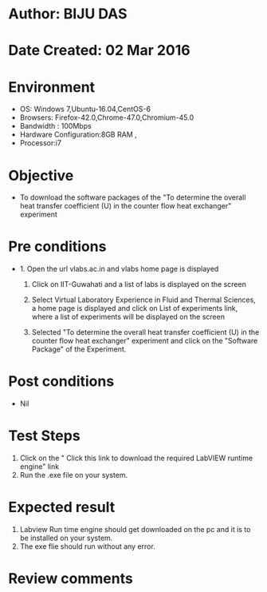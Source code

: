 * Author: BIJU DAS
* Date Created: 02 Mar 2016
* Environment
  - OS: Windows 7,Ubuntu-16.04,CentOS-6
  - Browsers: Firefox-42.0,Chrome-47.0,Chromium-45.0
  - Bandwidth : 100Mbps
  - Hardware Configuration:8GB RAM , 
  - Processor:i7

* Objective
  - To download the software packages of the "To determine the overall heat transfer coefficient (U) in the counter flow heat exchanger" experiment

* Pre conditions
  - 1. Open the url vlabs.ac.in and vlabs home page is displayed 
 
    2. Click on IIT-Guwahati and a list of labs is displayed on the screen 
  
    3. Select Virtual Laboratory Experience in Fluid and Thermal Sciences, a home page is displayed and click on List of experiments link,  where a list of experiments will be displayed on the screen
  
    4. Selected  "To determine the overall heat transfer coefficient (U) in the counter flow heat exchanger" experiment and click on the "Software Package" of the Experiment.

* Post conditions
  - Nil

* Test Steps
  1. Click on the " Click this link to download the required LabVIEW runtime engine" link
  2. Run the .exe file on your system.

* Expected result
  1. Labview Run time engine should get downloaded on the pc and it is to be installed on your system.
  2. The exe flie should run without any error.

* Review comments